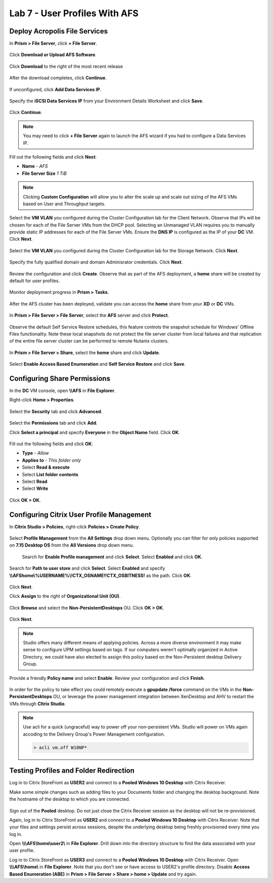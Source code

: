 Lab 7 - User Profiles With AFS
------------------------------

Deploy Acropolis File Services
++++++++++++++++++++++++++++++

In **Prism > File Server**, click **+ File Server**.

.. figure:: http://s3.nutanixworkshops.com/vdi_ahv/lab7/1.png

Click **Download or Upload AFS Software**.

.. figure:: http://s3.nutanixworkshops.com/vdi_ahv/lab7/2.png

Click **Download** to the right of the most recent release

.. figure:: http://s3.nutanixworkshops.com/vdi_ahv/lab7/3.png

After the download completes, click **Continue**.

.. figure:: http://s3.nutanixworkshops.com/vdi_ahv/lab7/4.png

If unconfigured, click **Add Data Services IP**.

.. figure:: http://s3.nutanixworkshops.com/vdi_ahv/lab7/5.png

Specify the **iSCSI Data Services IP** from your Environment Details Worksheet and click **Save**.

.. figure:: http://s3.nutanixworkshops.com/vdi_ahv/lab7/6.png

Click **Continue**.

.. note:: You may need to click **+ File Server** again to launch the AFS wizard if you had to configure a Data Services IP.

.. figure:: http://s3.nutanixworkshops.com/vdi_ahv/lab7/7.png

Fill out the following fields and click **Next**:

- **Name** - *AFS*
- **File Server Size** *1 TiB*

.. note:: Clicking **Custom Configuration** will allow you to alter the scale up and scale out sizing of the AFS VMs based on User and Throughput targets.

.. figure:: http://s3.nutanixworkshops.com/vdi_ahv/lab7/8.png

Select the **VM VLAN** you configured during the Cluster Configuration lab for the Client Network. Observe that IPs will be chosen for each of the File Server VMs from the DHCP pool. Selecting an Unmanaged VLAN requires you to manually provide static IP addresses for each of the File Server VMs. Ensure the **DNS IP** is configured as the IP of your **DC** VM. Click **Next**.

.. figure:: http://s3.nutanixworkshops.com/vdi_ahv/lab7/9.png

Select the **VM VLAN** you configured during the Cluster Configuration lab for the Storage Network. Click **Next**.

.. figure:: http://s3.nutanixworkshops.com/vdi_ahv/lab7/10.png

Specify the fully qualified domain and domain Adminisrator credentials. Click **Next**.

.. figure:: http://s3.nutanixworkshops.com/vdi_ahv/lab7/11.png

Review the configuration and click **Create**. Observe that as part of the AFS deployment, a **home** share will be created by default for user profiles.

.. figure:: http://s3.nutanixworkshops.com/vdi_ahv/lab7/12.png

Monitor deployment progress in **Prism > Tasks**.

.. figure:: http://s3.nutanixworkshops.com/vdi_ahv/lab7/13.png

After the AFS cluster has been deployed, validate you can access the **home** share from your **XD** or **DC** VMs.

.. figure:: http://s3.nutanixworkshops.com/vdi_ahv/lab7/14.png

In **Prism > File Server > File Server**, select the **AFS** server and click **Protect**.

.. figure:: http://s3.nutanixworkshops.com/vdi_ahv/lab7/15.png

Observe the default Self Service Restore schedules, this feature controls the snapshot schedule for Windows' Offline Files functionality. Note these local snapshots do not protect the file server cluster from local failures and that replication of the entire file server cluster can be performed to remote Nutanix clusters.

.. figure:: http://s3.nutanixworkshops.com/vdi_ahv/lab7/16.png

In **Prism > File Server > Share**, select the **home** share and click **Update**.

.. figure:: http://s3.nutanixworkshops.com/vdi_ahv/lab7/17.png

Select **Enable Access Based Enumeration** and **Self Service Restore** and click **Save**.

.. figure:: http://s3.nutanixworkshops.com/vdi_ahv/lab7/18.png

Configuring Share Permissions
+++++++++++++++++++++++++++++

In the **DC** VM console, open **\\\\AFS** in **File Explorer**.

Right-click **Home > Properties**.

.. figure:: http://s3.nutanixworkshops.com/vdi_ahv/lab7/19.png

Select the **Security** tab and click **Advanced**.

.. figure:: http://s3.nutanixworkshops.com/vdi_ahv/lab7/20.png

Select the **Permissions** tab and click **Add**.

Click **Select a principal** and specify **Everyone** in the **Object Name** field. Click **OK**.

.. figure:: http://s3.nutanixworkshops.com/vdi_ahv/lab7/21.png

Fill out the following fields and click **OK**:

- **Type** - *Allow*
- **Applies to** - *This folder only*
- Select **Read & execute**
- Select **List folder contents**
- Select **Read**
- Select **Write**

.. figure:: http://s3.nutanixworkshops.com/vdi_ahv/lab7/22.png

Click **OK > OK**.

.. figure:: http://s3.nutanixworkshops.com/vdi_ahv/lab7/23.png

Configuring Citrix User Profile Management
++++++++++++++++++++++++++++++++++++++++++

In **Citrix Studio > Policies**, right-click **Policies > Create Policy**.

.. figure:: http://s3.nutanixworkshops.com/vdi_ahv/lab7/24.png

Select **Profile Management** from the **All Settings** drop down menu. Optionally you can filter for only policies supported on **7.15 Desktop OS** from the **All Versions** drop down menu.

.. figure:: http://s3.nutanixworkshops.com/vdi_ahv/lab7/25.png

 Search for **Enable Profile management** and click **Select**. Select **Enabled** and click **OK**.

.. figure:: http://s3.nutanixworkshops.com/vdi_ahv/lab7/26.png

Search for **Path to user store** and click **Select**. Select **Enabled** and specify **\\\\AFS\home\\%USERNAME%\\!CTX_OSNAME!!CTX_OSBITNESS!** as the path. Click **OK**.

.. figure:: http://s3.nutanixworkshops.com/vdi_ahv/lab7/27.png

Click **Next**.

Click **Assign** to the right of **Organizational Unit (OU)**.

.. figure:: http://s3.nutanixworkshops.com/vdi_ahv/lab7/28.png

Click **Browse** and select the **Non-PersistentDesktops** OU. Click **OK > OK**.

.. figure:: http://s3.nutanixworkshops.com/vdi_ahv/lab7/29.png

Click **Next**.

.. note:: Studio offers many different means of applying policies. Across a more diverse environment it may make sense to configure UPM settings based on tags. If our computers weren't optimally organized in Active Directory, we could have also elected to assign this policy based on the Non-Persistent desktop Delivery Group.

.. figure:: http://s3.nutanixworkshops.com/vdi_ahv/lab7/30.png

Provide a friendly **Policy name** and select **Enable**. Review your configuration and click **Finish**.

.. figure:: http://s3.nutanixworkshops.com/vdi_ahv/lab7/31.png

In order for the policy to take effect you could remotely execute a **gpupdate /force** command on the VMs in the **Non-PersistentDesktops** OU, or leverage the power management integration between XenDesktop and AHV to restart the VMs through **CItrix Studio**.

.. note:: Use acli for a quick (ungraceful) way to power off your non-persistent VMs. Studio will power on VMs again accoding to the Delivery Group's Power Management configuration.

  .. code::

      > acli vm.off W10NP*

.. figure:: http://s3.nutanixworkshops.com/vdi_ahv/lab7/32.png

Testing Profiles and Folder Redirection
+++++++++++++++++++++++++++++++++++++++

Log in to Citrix StoreFront as **USER2** and connect to a **Pooled Windows 10 Desktop** with Citrix Receiver.

Make some simple changes such as adding files to your Documents folder and changing the desktop background. Note the hostname of the desktop to which you are connected.

.. figure:: http://s3.nutanixworkshops.com/vdi_ahv/lab7/33.png

Sign out of the **Pooled** desktop. Do not just close the Citrix Receiver session as the desktop will not be re-provisioned.

Again, log in to Citrix StoreFront as **USER2** and connect to a **Pooled Windows 10 Desktop** with Citrix Receiver. Note that your files and settings persist across sessions, despite the underlying desktop being freshly provisioned every time you log in.

Open **\\\\\\AFS\\home\\user2\\** in **File Explorer**. Drill down into the directory structure to find the data associated with your user profile.

Log in to Citrix StoreFront as **USER3** and connect to a **Pooled Windows 10 Desktop** with Citrix Receiver. Open **\\\\\\AFS\\home\\** in **File Explorer**. Note that you don't see or have access to USER2's profile directory. Disable **Access Based Enumeration (ABE)** in **Prism > File Server > Share > home > Update** and try again.
